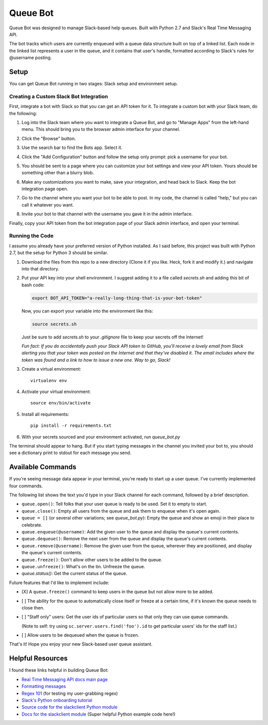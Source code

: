 .. TODO: Write details on setting up your slack bot or link to tutorial
.. TODO: Add details on setting up bot in a particular team
.. TODO: Add resource links to Slack bot users, RTM, etc.

=========
Queue Bot
=========

Queue Bot was designed to manage Slack-based help queues. Built with Python 2.7
and Slack's Real Time Messaging API.

The bot tracks which users are currently enqueued with a queue data structure 
built on top of a linked list. Each node in the linked list represents a user 
in the queue, and it contains that user's handle, formatted according to 
Slack's rules for @username posting.


Setup
=====

You can get Queue Bot running in two stages: Slack setup and environment setup.


Creating a Custom Slack Bot Integration
---------------------------------------

First, integrate a bot with Slack so that you can get an API token for it. To 
integrate a custom bot with your Slack team, do the following:

#. Log into the Slack team where you want to integrate a Queue Bot, and go to
   "Manage Apps" from the left-hand menu. This should bring you to the browser
   admin interface for your channel.

   .. image:: https://github.com/jgriffith23/queue-bot/blob/master/images/manage_apps.png?raw=true

#. Click the "Browse" button.

   .. image:: https://github.com/jgriffith23/queue-bot/blob/master/images/browse_apps.png?raw=true

#. Use the search bar to find the Bots app. Select it.

   .. image:: https://github.com/jgriffith23/queue-bot/blob/master/images/find_bots_app.png?raw=true

#. Click the "Add Configuration" button and follow the setup only prompt:
   pick a username for your bot.
   
   .. image:: https://github.com/jgriffith23/queue-bot/blob/master/images/on_bots_page.png?raw=true

#. You should be sent to a page where you can customize your bot settings and
   view your API token. Yours should be something other than a blurry blob.
   
   .. image:: https://github.com/jgriffith23/queue-bot/blob/master/images/bots_config_page.png?raw=true

#. Make any customizations you want to make, save your integration, and head 
   back to Slack. Keep the bot integration page open.

#. Go to the channel where you want your bot to be able to post. In my code,
   the channel is called "help," but you can call it whatever you want.

#. Invite your bot to that channel with the username you gave it in the admin
   interface. 

Finally, copy your API token from the bot integration page of your Slack admin
interface, and open your terminal.


Running the Code
----------------

I assume you already have your preferred version of Python installed. As I said
before, this project was built with Python 2.7, but the setup for Python 3
should be similar.

#. Download the files from this repo to a new directory (Clone it if you like. 
   Heck, fork it and modify it.) and navigate into that directory.

#. Put your API key into your shell environment. I suggest adding it to a
   file called *secrets.sh* and adding this bit of bash code:

   .. code-block:: bash

       export BOT_API_TOKEN="a-really-long-thing-that-is-your-bot-token"

   Now, you can export your variable into the environment like this:

   .. code-block:: bash

        source secrets.sh

   Just be sure to add *secrets.sh* to your *.gitignore* file to keep your
   secrets off the Internet!

   *Fun fact: If you do accidentally push your Slack API token to GitHub, you'll
   receive a lovely email from Slack alerting you that your token was posted on
   the Internet and that they've disabled it. The email includes where the token
   was found and a link to how to issue a new one. Way to go, Slack!*

#. Create a virtual environment: 

   .. parsed-literal::

       virtualenv env

#. Activate your virtual environment:

   .. parsed-literal::

       source env/bin/activate

#. Install all requirements: 

   .. parsed-literal:: 

       pip install -r requirements.txt

#. With your secrets sourced and your environment activated, run *queue_bot.py*

The terminal should appear to hang. But if you start typing messages in the
channel you invited your bot to, you should see a dictionary print to stdout
for each message you send.


Available Commands
==================

If you're seeing message data appear in your terminal, you're ready to start
up a user queue. I've currently implemented four commands.

The following list shows the text you'd type in your Slack channel for each
command, followed by a brief description.

- ``queue.open()``: Tell folks that your user queue is ready to be used. Set it
  to empty to start.

- ``queue.close()``: Empty all users from the queue and ask them to enqueue
  when it's open again.

- ``queue = []`` (or several other variations; see *queue_bot.py*): Empty the
  queue and show an emoji in their place to celebrate.

- ``queue.enqueue(@username)``: Add the given user to the queue and display
  the queue's current contents.

- ``queue.dequeue()``: Remove the next user from the queue and display the
  queue's current contents.

- ``queue.remove(@username)``: Remove the given user from the queue, wherever
  they are positioned, and display the queue's current contents.

- ``queue.freeze()``: Don't allow other users to be added to the queue. 

- ``queue.unfreeze()``: What's on the tin. Unfreeze the queue.

- `queue.status()`: Get the current status of the queue.

Future features that I'd like to implement include: 

- [X] A ``queue.freeze()`` command to keep users in the queue but not allow more 
  to be added.

- [ ] The ability for the queue to automatically close itself or freeze at a certain
  time, if it's known the queue needs to close then.

- [ ] "Staff only" users: Get the user ids of particular users so that only they can
  use queue commands.

  (Note to self: try using ``sc.server.users.find('foo').id``
  to get particular users' ids for the staff list.)

- [ ] Allow users to be dequeued when the queue is frozen.

That's it! Hope you enjoy your new Slack-based user queue assistant. 


Helpful Resources
=================

I found these links helpful in building Queue Bot:

- `Real Time Messaging API docs main page <https://api.slack.com/rtm>`_

- `Formatting messages <https://api.slack.com/docs/message-formatting>`_

- `Regex 101 <https://regex101.com/>`_ (for testing my user-grabbing regex)

- `Slack's Python onboarding tutorial 
  <https://github.com/slackapi/Slack-Python-Onboarding-Tutorial>`_

- `Source code for the slackclient Python module
  <https://github.com/slackapi/python-slackclient>`_

- `Docs for the slackclient module 
  <http://slackapi.github.io/python-slackclient/>`_ (Super helpful Python
  example code here!)
